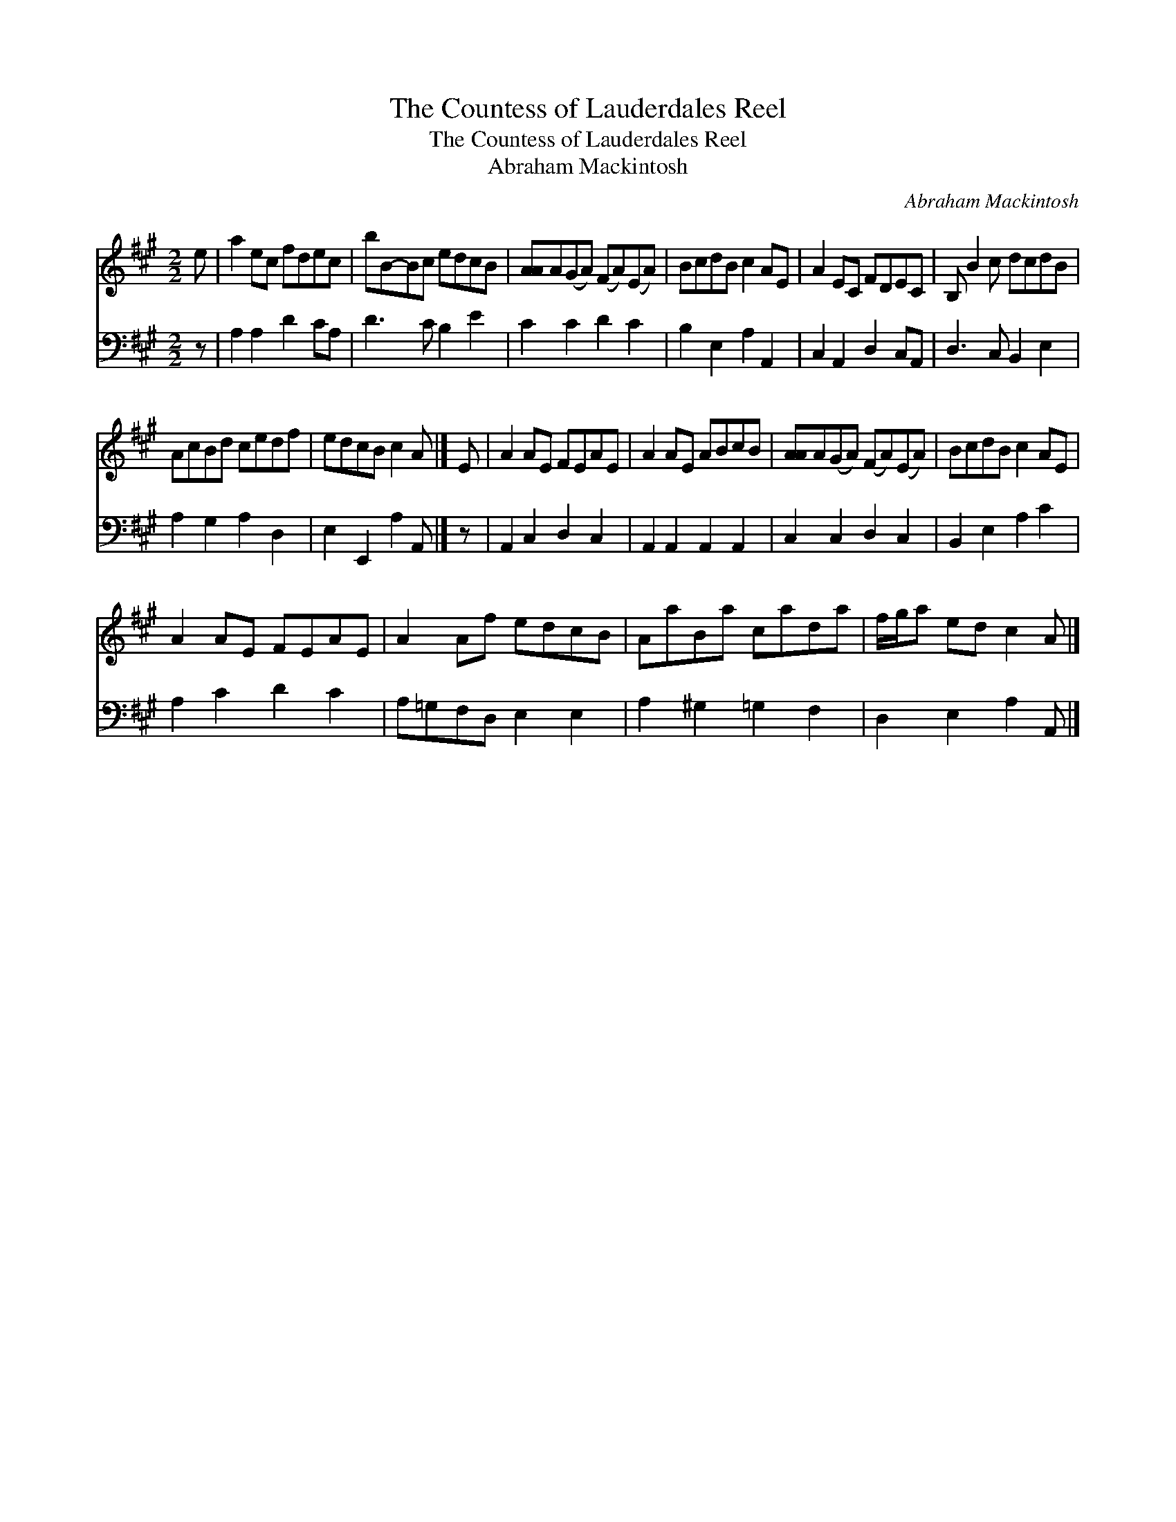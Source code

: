 X:1
T:The Countess of Lauderdales Reel
T:The Countess of Lauderdales Reel
T:Abraham Mackintosh
C:Abraham Mackintosh
%%score 1 2
L:1/8
M:2/2
K:A
V:1 treble 
V:2 bass 
V:1
 e | a2 ec fdec | bB-Bc edcB | [AA]A(GA) (FA)(EA) | BcdB c2 AE | A2 EC FDEC | B, B2 c dcdB | %7
 AcBd cedf | edcB c2 A |] E | A2 AE FEAE | A2 AE ABcB | [AA]A(GA) (FA)(EA) | BcdB c2 AE | %14
 A2 AE FEAE | A2 Af edcB | AaBa cada | f/g/a ed c2 A |] %18
V:2
 z | A,2 A,2 D2 CA, | D3 C B,2 E2 | C2 C2 D2 C2 | B,2 E,2 A,2 A,,2 | C,2 A,,2 D,2 C,A,, | %6
 D,3 C, B,,2 E,2 | A,2 G,2 A,2 D,2 | E,2 E,,2 A,2 A,, |] z | A,,2 C,2 D,2 C,2 | %11
 A,,2 A,,2 A,,2 A,,2 | C,2 C,2 D,2 C,2 | B,,2 E,2 A,2 C2 | A,2 C2 D2 C2 | A,=G,F,D, E,2 E,2 | %16
 A,2 ^G,2 =G,2 F,2 | D,2 E,2 A,2 A,, |] %18

